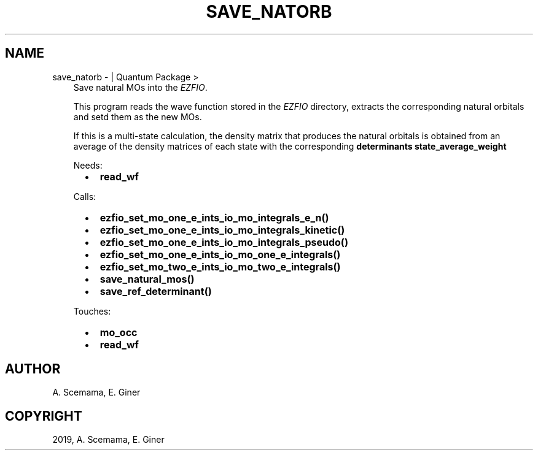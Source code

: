 .\" Man page generated from reStructuredText.
.
.TH "SAVE_NATORB" "1" "Mar 07, 2019" "2.0" "Quantum Package"
.SH NAME
save_natorb \-  | Quantum Package >
.
.nr rst2man-indent-level 0
.
.de1 rstReportMargin
\\$1 \\n[an-margin]
level \\n[rst2man-indent-level]
level margin: \\n[rst2man-indent\\n[rst2man-indent-level]]
-
\\n[rst2man-indent0]
\\n[rst2man-indent1]
\\n[rst2man-indent2]
..
.de1 INDENT
.\" .rstReportMargin pre:
. RS \\$1
. nr rst2man-indent\\n[rst2man-indent-level] \\n[an-margin]
. nr rst2man-indent-level +1
.\" .rstReportMargin post:
..
.de UNINDENT
. RE
.\" indent \\n[an-margin]
.\" old: \\n[rst2man-indent\\n[rst2man-indent-level]]
.nr rst2man-indent-level -1
.\" new: \\n[rst2man-indent\\n[rst2man-indent-level]]
.in \\n[rst2man-indent\\n[rst2man-indent-level]]u
..
.INDENT 0.0
.INDENT 3.5
Save natural MOs into the \fI\%EZFIO\fP\&.
.sp
This program reads the wave function stored in the \fI\%EZFIO\fP directory,
extracts the corresponding natural orbitals and setd them as the new
MOs\&.
.sp
If this is a multi\-state calculation, the density matrix that produces
the natural orbitals is obtained from an average of the density
matrices of each state with the corresponding
\fBdeterminants state_average_weight\fP
.sp
Needs:
.INDENT 0.0
.INDENT 2.0
.IP \(bu 2
\fBread_wf\fP
.UNINDENT
.INDENT 2.0
.UNINDENT
.INDENT 2.0
.UNINDENT
.UNINDENT
.sp
Calls:
.INDENT 0.0
.INDENT 2.0
.IP \(bu 2
\fBezfio_set_mo_one_e_ints_io_mo_integrals_e_n()\fP
.IP \(bu 2
\fBezfio_set_mo_one_e_ints_io_mo_integrals_kinetic()\fP
.IP \(bu 2
\fBezfio_set_mo_one_e_ints_io_mo_integrals_pseudo()\fP
.UNINDENT
.INDENT 2.0
.IP \(bu 2
\fBezfio_set_mo_one_e_ints_io_mo_one_e_integrals()\fP
.IP \(bu 2
\fBezfio_set_mo_two_e_ints_io_mo_two_e_integrals()\fP
.UNINDENT
.INDENT 2.0
.IP \(bu 2
\fBsave_natural_mos()\fP
.IP \(bu 2
\fBsave_ref_determinant()\fP
.UNINDENT
.UNINDENT
.sp
Touches:
.INDENT 0.0
.INDENT 2.0
.IP \(bu 2
\fBmo_occ\fP
.UNINDENT
.INDENT 2.0
.IP \(bu 2
\fBread_wf\fP
.UNINDENT
.INDENT 2.0
.UNINDENT
.UNINDENT
.UNINDENT
.UNINDENT
.SH AUTHOR
A. Scemama, E. Giner
.SH COPYRIGHT
2019, A. Scemama, E. Giner
.\" Generated by docutils manpage writer.
.
